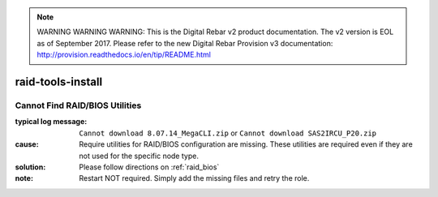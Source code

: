 
.. note:: WARNING WARNING WARNING:  This is the Digital Rebar v2 product documentation.  The v2 version is EOL as of September 2017.  Please refer to the new Digital Rebar Provision v3 documentation:  http:\/\/provision.readthedocs.io\/en\/tip\/README.html

raid-tools-install
==================

Cannot Find RAID/BIOS Utilities
-------------------------------

:typical log message: ``Cannot download 8.07.14_MegaCLI.zip`` or ``Cannot download SAS2IRCU_P20.zip``
:cause: Require utilities for RAID/BIOS configuration are missing.  These utilities are required even if they are not used for the specific node type.
:solution: Please follow directions on :ref:`raid_bios`
:note: Restart NOT required.  Simply add the missing files and retry the role.
